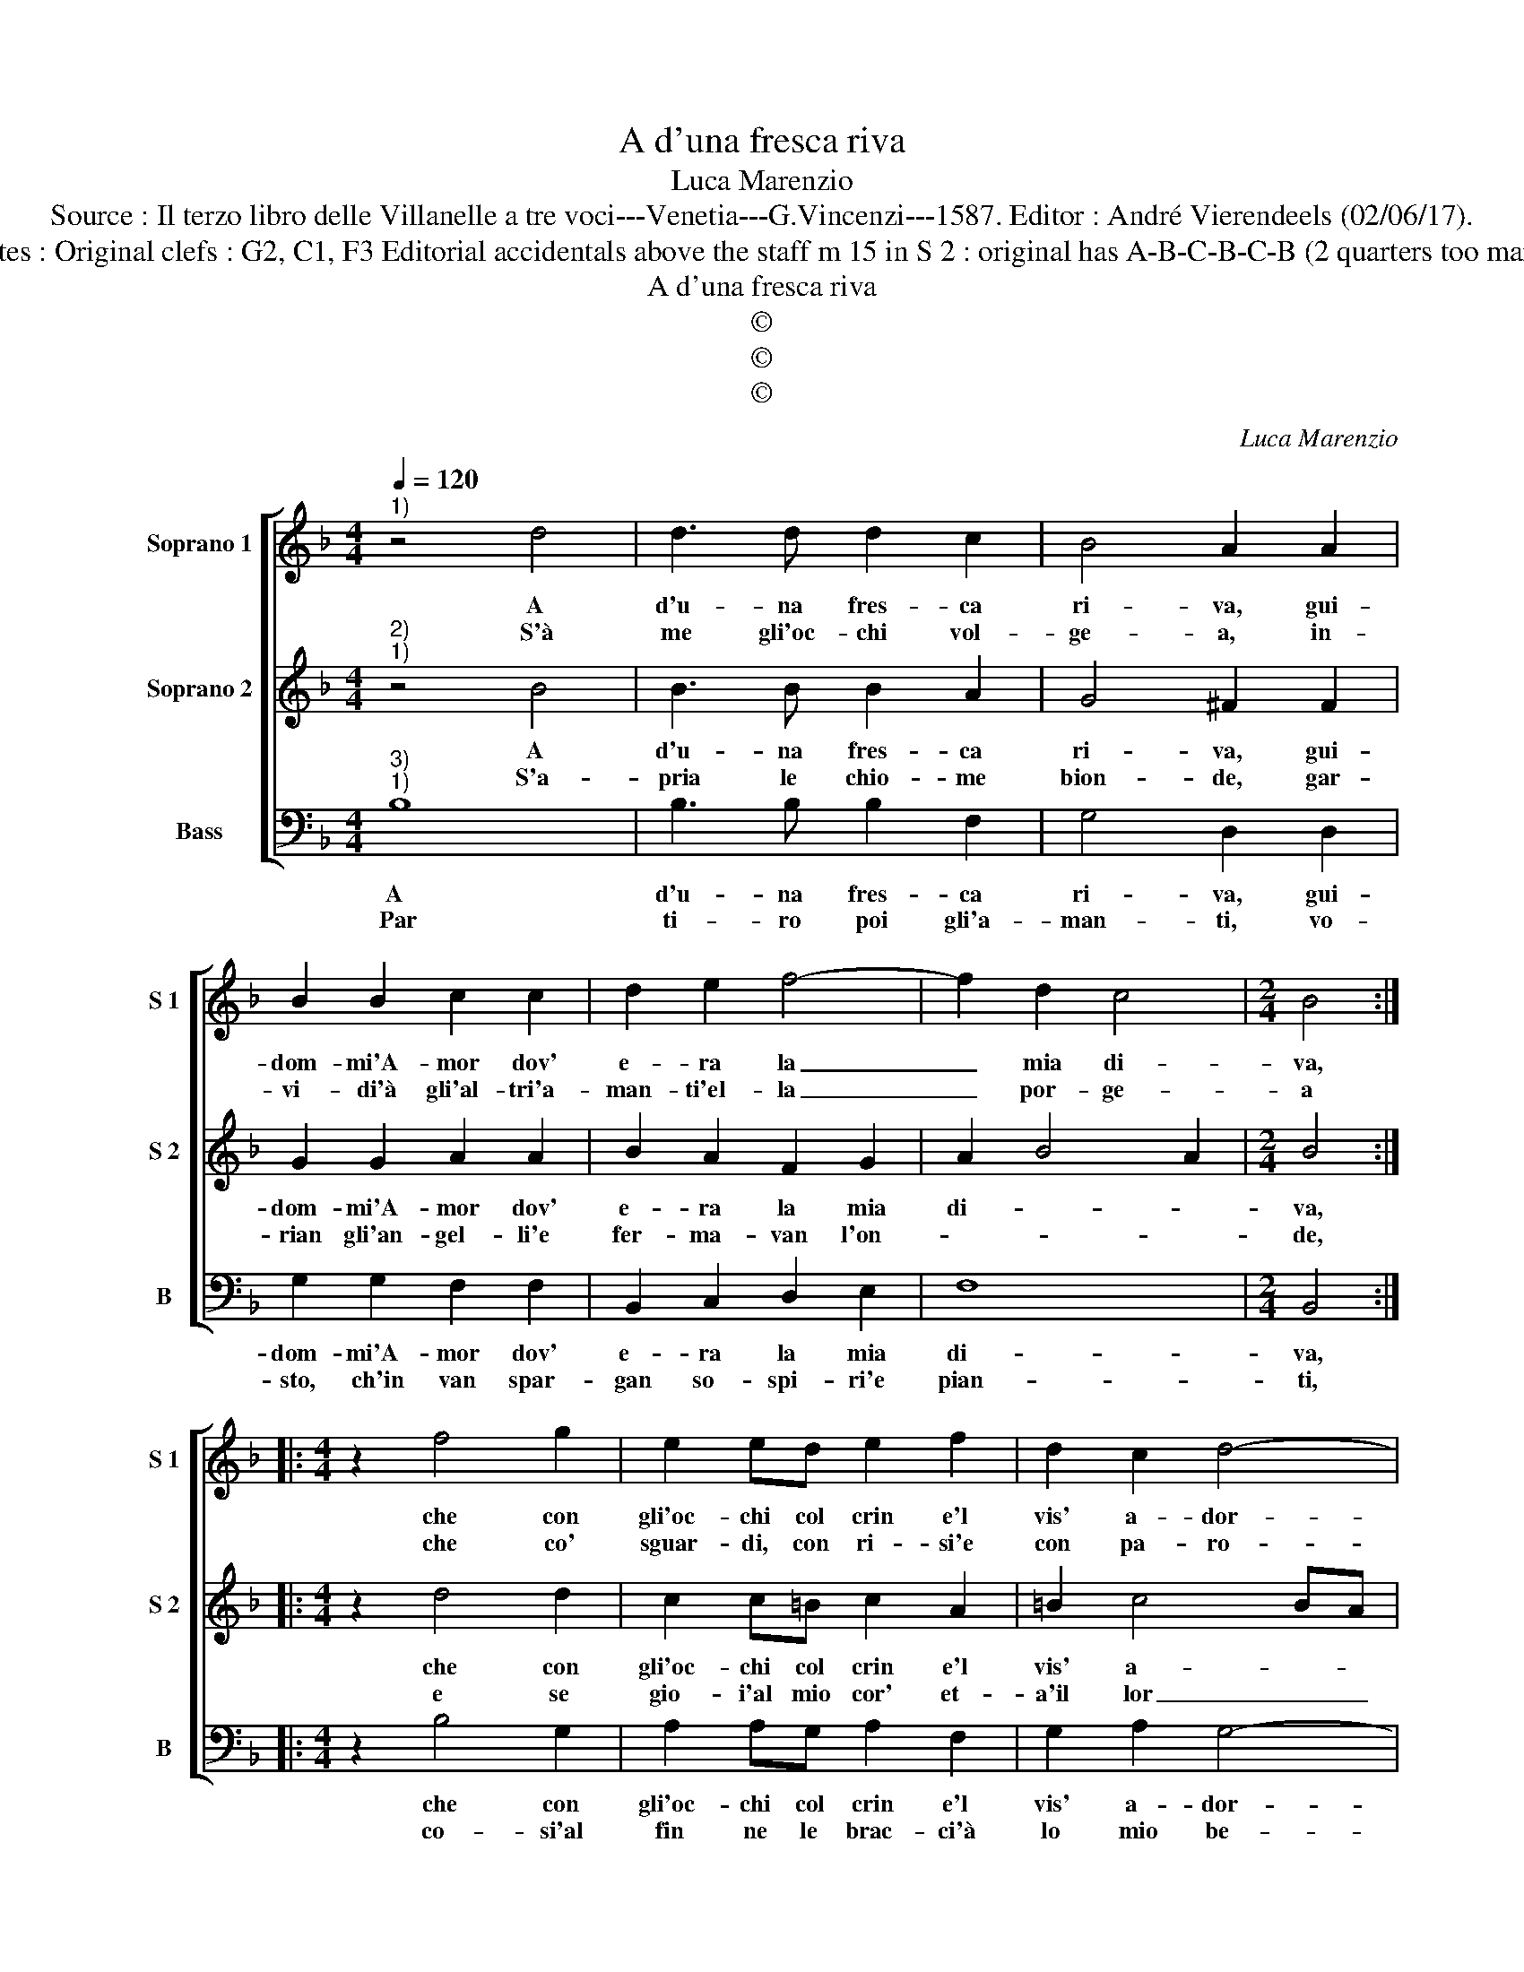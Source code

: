 X:1
T:A d'una fresca riva
T:Luca Marenzio
T:Source : Il terzo libro delle Villanelle a tre voci---Venetia---G.Vincenzi---1587. Editor : André Vierendeels (02/06/17).
T:Notes : Original clefs : G2, C1, F3 Editorial accidentals above the staff m 15 in S 2 : original has A-B-C-B-C-B (2 quarters too many)
T:A d'una fresca riva
T:©
T:©
T:©
C:Luca Marenzio
Z:©
%%score [ 1 2 3 ]
L:1/8
Q:1/4=120
M:4/4
K:F
V:1 treble nm="Soprano 1" snm="S 1"
V:2 treble nm="Soprano 2" snm="S 2"
V:3 bass nm="Bass" snm="B"
V:1
"^1)" z4 d4 | d3 d d2 c2 | B4 A2 A2 | B2 B2 c2 c2 | d2 e2 f4- | f2 d2 c4 |[M:2/4] B4 :: %7
w: A|d'u- na fres- ca|ri- va, gui-|dom- mi'A- mor dov'|e- ra la|_ mia di-|va,|
w: S'à|me gli'oc- chi vol-|ge- a, in-|vi- di'à gli'al- tri'a-|man- ti'el- la|_ por- ge-|a|
[M:4/4] z2 f4 g2 | e2 ed e2 f2 | d2 c2 d4- | d4 c4 | z2 g2 fede | f2 f2 f2 f2 | f6 ed | %14
w: che con|gli'oc- chi col crin e'l|vis' a- dor-|* no,|fea na- scer fior e|va gh'her- bet- te'in-|tor- * *|
w: che co'|sguar- di, con ri- si'e|con pa- ro-|* le,|e- r'à me sol dol-|cis- si- mo il|so- * *|
 c2 d2 _e2 d2 | c2 B2 A2 G2 | A4 !fermata!G4 :| %17
w: ||* no.|
w: ||* le.|
V:2
"^2)""^1)" z4 B4 | B3 B B2 A2 | G4 ^F2 F2 | G2 G2 A2 A2 | B2 A2 F2 G2 | A2 B4 A2 |[M:2/4] B4 :: %7
w: A|d'u- na fres- ca|ri- va, gui-|dom- mi'A- mor dov'|e- ra la mia|di- * *|va,|
w: S'a-|pria le chio- me|bion- de, gar-|rian gli'an- gel- li'e|fer- ma- van l'on-||de,|
[M:4/4] z2 d4 d2 | c2 c=B c2 A2 | =B2 c4 BA | =B4 c4 |"^b" z2 B2 dcBc | d2 d2 d2 d2 | d6 cB | %14
w: che con|gli'oc- chi col crin e'l|vis' a- * *|dor- no,|fea na- sche fior e|va- gh'her- bet- te'in|tor- * *|
w: e se|gio- i'al mio cor' et-|a'il lor _ _|can- to,|a'ogn' al- tro'a- man- t'e-|ra ca- gion di|pian- * *|
 A2 B2 c2 B2 | A2 G2 ^F2 G2- | G2 ^F2 !fermata!G4 :| %17
w: ||* * no.|
w: ||* * to.|
V:3
"^3)""^1)" B,8 | B,3 B, B,2 F,2 | G,4 D,2 D,2 | G,2 G,2 F,2 F,2 | B,,2 C,2 D,2 E,2 | F,8 | %6
w: A|d'u- na fres- ca|ri- va, gui-|dom- mi'A- mor dov'|e- ra la mia|di-|
w: Par|ti- ro poi gli'a-|man- ti, vo-|sto, ch'in van spar-|gan so- spi- ri'e|pian-|
[M:2/4] B,,4 ::[M:4/4] z2 B,4 G,2 | A,2 A,G, A,2 F,2 | G,2 A,2 G,4- | G,4 C,2 C2 | %11
w: va,|che con|gli'oc- chi col crin e'l|vis' a- dor-|* no, fea|
w: ti,|co- si'al|fin ne le brac- ci'à|lo mio be-|* ne, die-|
"^b" B,A,G,A, B,2 B,2 | B,2 B,2 B,4- | B,2 A,G, F,4- |"^b" F,2 E,D, C,4- | C,4 D,4- | %16
w: ne- sce fior e vagh' her-|bet- te'in- tor-||||
w: di prin- ci- pio'e fi- ne'à|le mie pe-||||
 D,4 !fermata!G,4 :| %17
w: * no.|
w: * ne.|

